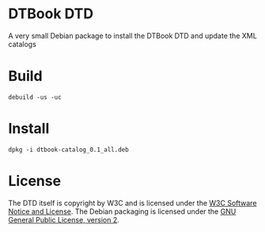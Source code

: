 * DTBook DTD

A very small Debian package to install the DTBook DTD and update the
XML catalogs

* Build

#+begin_src shell
debuild -us -uc
#+end_src

* Install

#+begin_src shell
dpkg -i dtbook-catalog_0.1_all.deb
#+end_src

* License

The DTD itself is copyright by W3C and is licensed under the [[https://www.w3.org/Consortium/Legal/2002/copyright-software-20021231][W3C
Software Notice and License]]. The Debian packaging is
licensed under the [[https://www.gnu.org/licenses/old-licenses/gpl-2.0.html][GNU General Public License, version 2]].
